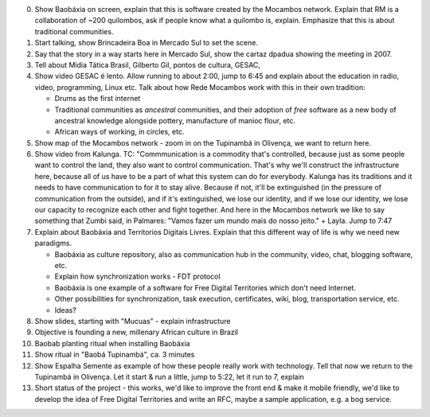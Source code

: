 
0. Show Baobáxia on screen, explain that this is software created by the
   Mocambos network. Explain that RM is a collaboration of ~200
   quilombos, ask if people know what a quilombo is, explain. Emphasize
   that this is about traditional communities.
1. Start talking, show Brincadeira Boa in Mercado Sul to set the scene.

2. Say that the story in a way starts here in Mercado Sul, show the
   cartaz dpadua showing the meeting in 2007.

3. Tell about Mídia Tática Brasil, Gilberto Gil, pontos de cultura,
   GESAC,

4. Show video GESAC é lento. Allow running to about 2:00, jump to 6:45
   and explain about the education in radio, video, programming, Linux
   etc.
   Talk about how Rede Mocambos work with this in their own tradition:

   * Drums as the first internet
   * Traditional communities as *ancestral* communities, and their adoption of *free* software as a new body of ancestral knowledge alongside pottery, manufacture of manioc flour, etc. 
   * African ways of working, in circles, etc.

5. Show map of the Mocambos network - zoom in on the Tupinambá in
   Olivença, we want to return here.

6. Show video from Kalunga. TC: "Commmunication is a commodity that's
   controlled, because just as some people want to control the land,
   they also want to control communication. That's why we'll construct
   the infrastructure here, because all of us have to be a part of what
   this system can do for everybody. Kalunga has its traditions and it
   needs to have communication to for it to stay alive. Because if not,
   it'll be extinguished (in the pressure of communication from the
   outside), and if it's extinguished, we lose our identity, and if we
   lose our identity, we lose our capacity to recognize each other and
   fight together. And here in the Mocambos network we like to say
   something that Zumbi said, in Palmares: "Vamos fazer um mundo mais do
   nosso jeito." + Layla. Jump to 7:47

7. Explain about Baobáxia and Territorios Digitais Livres. Explain that
   this different way of life is why we need new paradigms.

   * Baobáxia as culture repository, also as communication hub in the community, video, chat, blogging software, etc.
   * Explain how synchronization works - FDT protocol
   * Baobáxia is one example of a software for Free Digital Territories which don't need Internet.
   * Other possibilities for synchronization, task execution, certificates, wiki, blog, transportation service, etc.
   * Ideas?

8. Show slides, starting with "Mucuas" - explain infrastructure

9. Objective is founding a new, millenary African culture in Brazil 

10. Baobab planting ritual when installing Baobáxia

11. Show ritual in "Baobá Tupinambá", ca. 3 minutes

12. Show Espalha Semente as example of how these people really work with
    technology. Tell that now we return to the Tupinambá in Olivença.
    Let it start & run a little, jump to 5:22, let it run to 7, explain

13. Short status of the project - this works, we'd like to improve the
    front end & make it mobile friendly, we'd like to develop the idea
    of Free Digital Territories and write an RFC, maybe a sample
    application, e.g. a bog service. 


